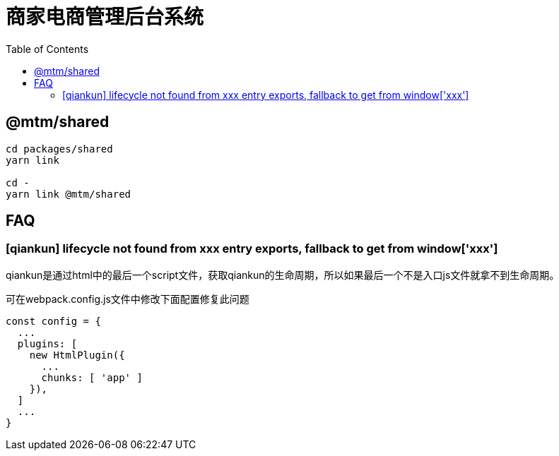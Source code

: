 # 商家电商管理后台系统
:toc:

## @mtm/shared

```
cd packages/shared
yarn link

cd -
yarn link @mtm/shared
```

## FAQ

### [qiankun] lifecycle not found from xxx entry exports, fallback to get from window['xxx']

qiankun是通过html中的最后一个script文件，获取qiankun的生命周期，所以如果最后一个不是入口js文件就拿不到生命周期。

可在webpack.config.js文件中修改下面配置修复此问题
```js
const config = {
  ...
  plugins: [
    new HtmlPlugin({
      ...
      chunks: [ 'app' ]
    }),
  ]
  ...
}
```

